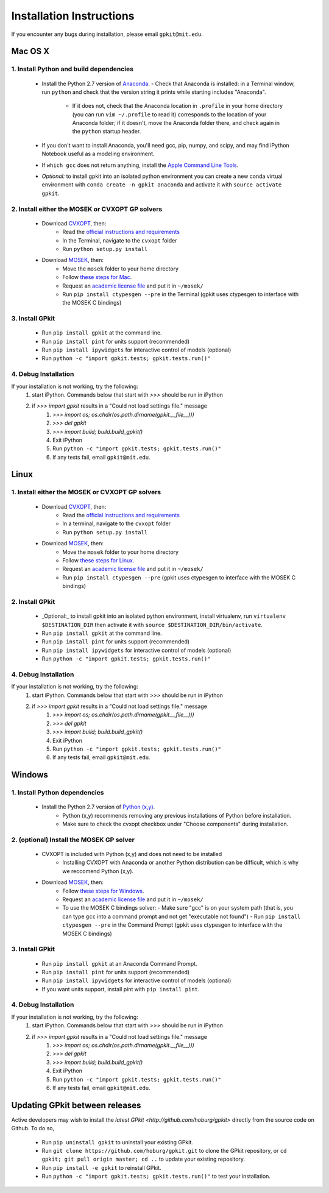 Installation Instructions
*************************

If you encounter any bugs during installation, please email ``gpkit@mit.edu``.

Mac OS X
========

1. Install Python and build dependencies
++++++++++++++++++++++++++++++++++++++++
  - Install the Python 2.7 version of `Anaconda <http://continuum.io/downloads>`_.
    - Check that Anaconda is installed: in a Terminal window, run ``python`` and check that the version string it prints while starting includes "Anaconda".
      - If it does not, check that the Anaconda location in ``.profile`` in your home directory (you can run ``vim ~/.profile`` to read it) corresponds to the location of your Anaconda folder; if it doesn't, move the Anaconda folder there, and check again in the ``python`` startup header.
  - If you don't want to install Anaconda, you'll need gcc, pip, numpy, and scipy, and may find iPython Notebook useful as a modeling environment.
  - If ``which gcc`` does not return anything, install the `Apple Command Line Tools <https://developer.apple.com/downloads/index.action?=command%20line%20tools>`_.
  - *Optional:* to install gpkit into an isolated python environment you can create a new conda virtual environment with ``conda create -n gpkit anaconda`` and activate it with ``source activate gpkit``.


2. Install either the MOSEK or CVXOPT GP solvers
++++++++++++++++++++++++++++++++++++++++++++++++

  - Download `CVXOPT <http://cvxopt.org/download/index.html>`_, then:
      - Read the `official instructions and requirements <http://cvxopt.org/install/index.html#standard-installation>`_
      - In the Terminal, navigate to the ``cvxopt`` folder
      - Run ``python setup.py install``

  - Download `MOSEK <http://mosek.com/resources/downloads>`_, then:
      - Move the ``mosek`` folder to your home directory
      - Follow `these steps for Mac <http://docs.mosek.com/7.0/toolsinstall/Mac_OS_X_installation.html>`_.
      - Request an `academic license file <http://license.mosek.com/academic>`_ and put it in ``~/mosek/``
      - Run ``pip install ctypesgen --pre`` in the Terminal (gpkit uses ctypesgen to interface with the MOSEK C bindings)


3. Install GPkit
++++++++++++++++
  - Run ``pip install gpkit`` at the command line.
  - Run ``pip install pint`` for units support (recommended)
  - Run ``pip install ipywidgets`` for interactive control of models (optional)
  - Run ``python -c "import gpkit.tests; gpkit.tests.run()"``

4. Debug Installation
+++++++++++++++++++++
If your installation is not working, try the following:
  1. start iPython. Commands below that start with `>>>` should be run in iPython
  2. if `>>> import gpkit` results in a "Could not load settings file." message
      1. `>>> import os; os.chdir(os.path.dirname(gpkit.__file__)))`
      2. `>>> del gpkit`
      3. `>>> import build; build.build_gpkit()`
      4. Exit iPython
      5. Run ``python -c "import gpkit.tests; gpkit.tests.run()"``
      6. If any tests fail, email ``gpkit@mit.edu``.



Linux
=====

1. Install either the MOSEK or CVXOPT GP solvers
++++++++++++++++++++++++++++++++++++++++++++++++

  - Download `CVXOPT <http://cvxopt.org/download/index.html>`_, then:
      - Read the `official instructions and requirements`_
      - In a terminal, navigate to the ``cvxopt`` folder
      - Run ``python setup.py install``

  - Download `MOSEK <http://mosek.com/resources/downloads>`_, then:
      - Move the ``mosek`` folder to your home directory
      - Follow `these steps for Linux <http://docs.mosek.com/7.0/toolsinstall/Linux_UNIX_installation_instructions.html>`_.
      - Request an `academic license file <http://license.mosek.com/academic>`_ and put it in ``~/mosek/``
      - Run ``pip install ctypesgen --pre`` (gpkit uses ctypesgen to interface with the MOSEK C bindings)


2. Install GPkit
++++++++++++++++
  - _Optional:_ to install gpkit into an isolated python environment, install virtualenv, run ``virtualenv $DESTINATION_DIR`` then activate it with ``source $DESTINATION_DIR/bin/activate``.
  - Run ``pip install gpkit`` at the command line.
  - Run ``pip install pint`` for units support (recommended)
  - Run ``pip install ipywidgets`` for interactive control of models (optional)
  - Run ``python -c "import gpkit.tests; gpkit.tests.run()"``

4. Debug Installation
+++++++++++++++++++++
If your installation is not working, try the following:
  1. start iPython. Commands below that start with `>>>` should be run in iPython
  2. if `>>> import gpkit` results in a "Could not load settings file." message
      1. `>>> import os; os.chdir(os.path.dirname(gpkit.__file__)))`
      2. `>>> del gpkit`
      3. `>>> import build; build.build_gpkit()`
      4. Exit iPython
      5. Run ``python -c "import gpkit.tests; gpkit.tests.run()"``
      6. If any tests fail, email ``gpkit@mit.edu``.



Windows
=======


1. Install Python dependencies
++++++++++++++++++++++++++++++
  - Install the Python 2.7 version of `Python (x,y) <https://python-xy.github.io/downloads.html>`_.
      - Python (x,y) recommends removing any previous installations of Python before installation.
      - Make sure to check the cvxopt checkbox under "Choose components" during installation.


2. (optional) Install the MOSEK GP solver
+++++++++++++++++++++++++++++++++++++++++

  - CVXOPT is included with Python (x,y) and does not need to be installed
      - Installing CVXOPT with Anaconda or another Python distribution can be difficult, which is why we reccomend Python (x,y).

  - Download `MOSEK <http://mosek.com/resources/downloads>`_, then:
      - Follow `these steps for Windows <http://docs.mosek.com/7.0/toolsinstall/Windows_installation.html>`_.
      - Request an `academic license file <http://license.mosek.com/academic>`_ and put it in ``~/mosek/``
      - To use the MOSEK C bindings solver:
        - Make sure "gcc" is on your system path (that is, you can type ``gcc`` into a command prompt and not get "executable not found")
        - Run ``pip install ctypesgen --pre`` in the Command Prompt (gpkit uses ctypesgen to interface with the MOSEK C bindings)


3. Install GPkit
++++++++++++++++
  - Run ``pip install gpkit`` at an Anaconda Command Prompt.
  - Run ``pip install pint`` for units support (recommended)
  - Run ``pip install ipywidgets`` for interactive control of models (optional)
  - If you want units support, install pint with ``pip install pint``.


4. Debug Installation
+++++++++++++++++++++
If your installation is not working, try the following:
  1. start iPython. Commands below that start with `>>>` should be run in iPython
  2. if `>>> import gpkit` results in a "Could not load settings file." message
      1. `>>> import os; os.chdir(os.path.dirname(gpkit.__file__)))`
      2. `>>> del gpkit`
      3. `>>> import build; build.build_gpkit()`
      4. Exit iPython
      5. Run ``python -c "import gpkit.tests; gpkit.tests.run()"``
      6. If any tests fail, email ``gpkit@mit.edu``.


Updating GPkit between releases
===============================

Active developers may wish to install the `latest GPkit <http://github.com/hoburg/gpkit>` directly from the source code on Github. To do so,

  - Run ``pip uninstall gpkit`` to uninstall your existing GPkit.
  - Run ``git clone https://github.com/hoburg/gpkit.git`` to clone the GPkit repository, or ``cd gpkit; git pull origin master; cd ..`` to update your existing repository.
  - Run ``pip install -e gpkit`` to reinstall GPkit.
  - Run ``python -c "import gpkit.tests; gpkit.tests.run()"`` to test your installation.
